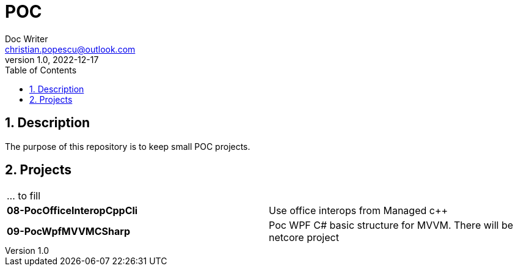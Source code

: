 = POC
Doc Writer <christian.popescu@outlook.com>
v 1.0, 2022-12-17
:sectnums:
:toc:
:toclevels: 5

== Description

The purpose of this repository is to keep small POC projects.



== Projects

[cols="1,1"]
|====
| ... to fill
|

| *08-PocOfficeInteropCppCli*
| Use office interops from Managed c++

| *09-PocWpfMVVMCSharp*
| Poc WPF C# basic structure for MVVM. There will be netcore project

|====